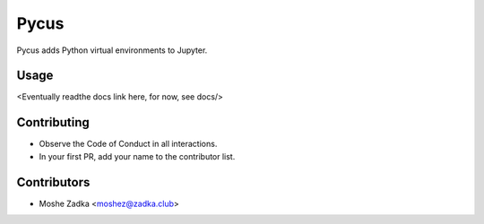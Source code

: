 Pycus
=====

Pycus adds Python virtual environments to Jupyter.

Usage
-----

<Eventually readthe docs link here, for now, see docs/>

Contributing
------------

* Observe the Code of Conduct in all interactions.
* In your first PR, add your name to the contributor list.


Contributors
------------

* Moshe Zadka <moshez@zadka.club>
